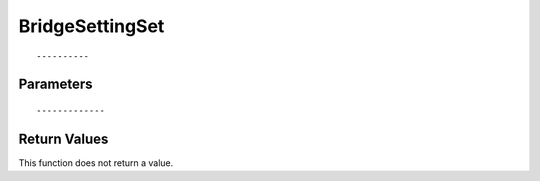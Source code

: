 ========================
BridgeSettingSet 
========================

::



----------
Parameters
----------





::



-------------
Return Values
-------------
This function does not return a value.

